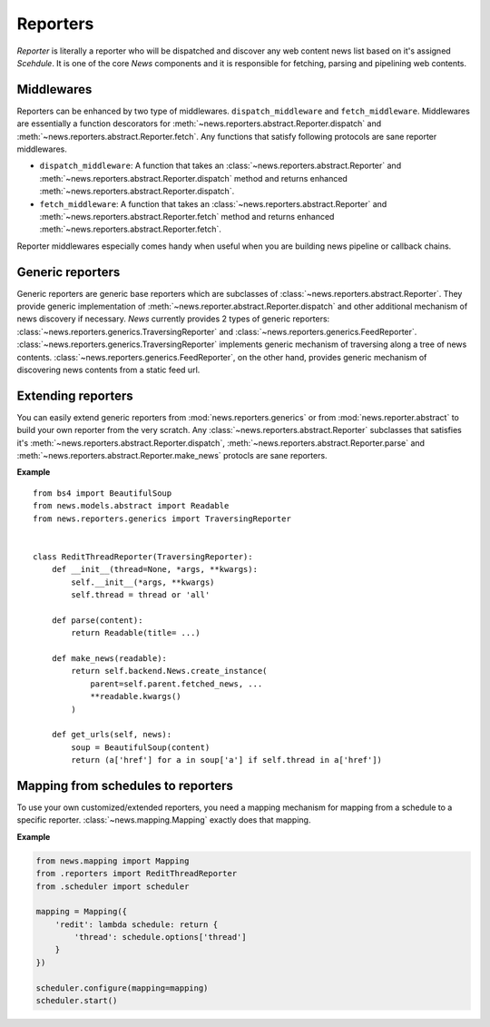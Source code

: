 Reporters
=========
*Reporter* is literally a reporter who will be dispatched and discover any
web content news list based on it's assigned *Scehdule*. It is one of the
core *News* components and it is responsible for fetching, parsing and
pipelining web contents.


Middlewares
-----------
Reporters can be enhanced by two type of middlewares. ``dispatch_middleware`` and
``fetch_middleware``. Middlewares are essentially a function descorators for
:meth:`~news.reporters.abstract.Reporter.dispatch` and
:meth:`~news.reporters.abstract.Reporter.fetch`. Any functions that satisfy
following protocols are sane reporter middlewares.

- ``dispatch_middleware``: A function that takes an 
  :class:`~news.reporters.abstract.Reporter` and
  :meth:`~news.reporters.abstract.Reporter.dispatch` method and
  returns enhanced :meth:`~news.reporters.abstract.Reporter.dispatch`.


- ``fetch_middleware``: A function that takes an
  :class:`~news.reporters.abstract.Reporter` and
  :meth:`~news.reporters.abstract.Reporter.fetch` method and
  returns enhanced :meth:`~news.reporters.abstract.Reporter.fetch`.


Reporter middlewares especially comes handy when useful when you are building 
news pipeline or callback chains.


Generic reporters
-----------------
Generic reporters are generic base reporters which are subclasses of 
:class:`~news.reporters.abstract.Reporter`. They provide generic implementation
of :meth:`~news.reporter.abstract.Reporter.dispatch` and other additional
mechanism of news discovery if necessary. *News* currently provides 2 types
of generic reporters: :class:`~news.reporters.generics.TraversingReporter` and
:class:`~news.reporters.generics.FeedReporter`. 
:class:`~news.reporters.generics.TraversingReporter` implements generic
mechanism of traversing along a tree of news contents. 
:class:`~news.reporters.generics.FeedReporter`, on the other hand, provides
generic mechanism of discovering news contents from a static feed url.



Extending reporters
-------------------
You can easily extend generic reporters from :mod:`news.reporters.generics` or
from :mod:`news.reporter.abstract` to build your own reporter from the very
scratch. Any :class:`~news.reporters.abstract.Reporter` subclasses that satisfies
it's :meth:`~news.reporters.abstract.Reporter.dispatch`,
:meth:`~news.reporters.abstract.Reporter.parse` and
:meth:`~news.reporters.abstract.Reporter.make_news` protocls are sane
reporters.

**Example** ::

    from bs4 import BeautifulSoup
    from news.models.abstract import Readable
    from news.reporters.generics import TraversingReporter


    class ReditThreadReporter(TraversingReporter):
        def __init__(thread=None, *args, **kwargs):
            self.__init__(*args, **kwargs)
            self.thread = thread or 'all'

        def parse(content):
            return Readable(title= ...)

        def make_news(readable):
            return self.backend.News.create_instance(
                parent=self.parent.fetched_news, ...
                **readable.kwargs()
            )

        def get_urls(self, news):
            soup = BeautifulSoup(content)
            return (a['href'] for a in soup['a'] if self.thread in a['href'])



Mapping from schedules to reporters
-----------------------------------
To use your own customized/extended reporters, you need a mapping mechanism for
mapping from a schedule to a specific reporter. :class:`~news.mapping.Mapping`
exactly does that mapping.

**Example**

.. code-block:: python

    from news.mapping import Mapping
    from .reporters import ReditThreadReporter
    from .scheduler import scheduler

    mapping = Mapping({
        'redit': lambda schedule: return {
            'thread': schedule.options['thread']
        }
    })

    scheduler.configure(mapping=mapping)
    scheduler.start()
